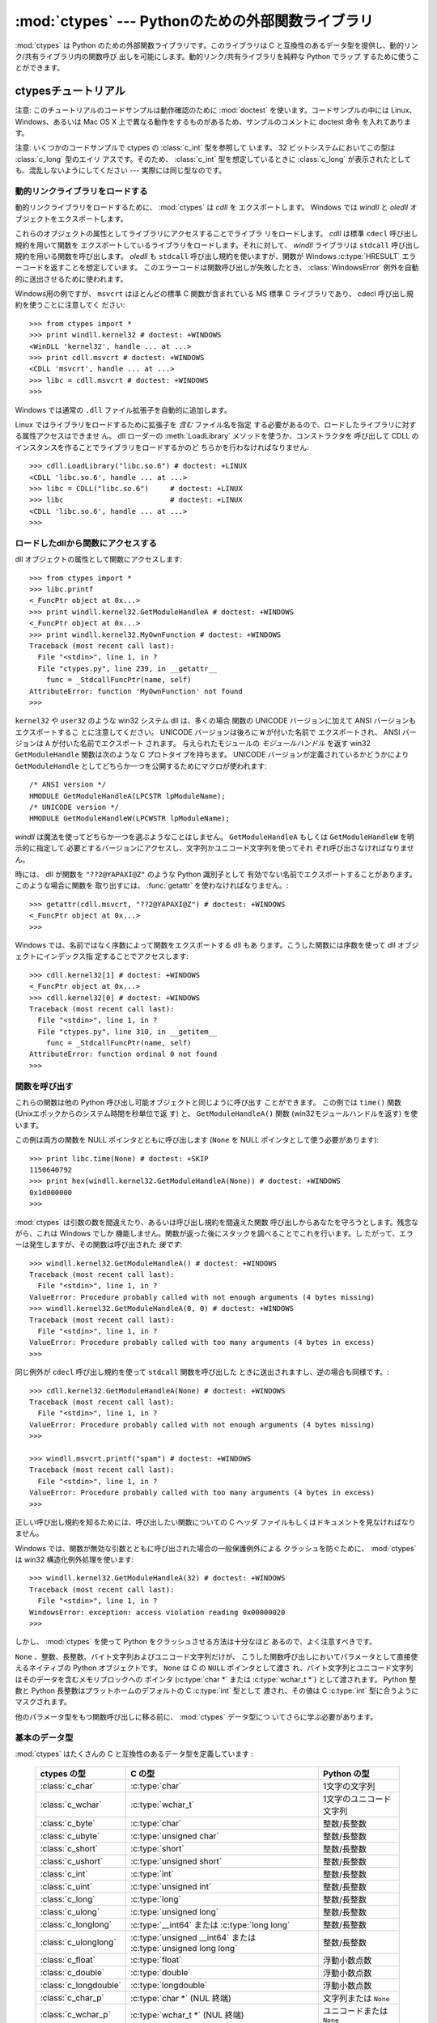 :mod:`ctypes` --- Pythonのための外部関数ライブラリ
==================================================

.. module:: ctypes
   :synopsis: A foreign function library for Python.
.. moduleauthor:: Thomas Heller <theller@python.net>


.. versionadded:: 2.5

:mod:`ctypes` は Python のための外部関数ライブラリです。このライブラリは
C と互換性のあるデータ型を提供し、動的リンク/共有ライブラリ内の関数呼び
出しを可能にします。動的リンク/共有ライブラリを純粋な Python でラップ
するために使うことができます。


.. _ctypes-ctypes-tutorial:

ctypesチュートリアル
--------------------

注意: このチュートリアルのコードサンプルは動作確認のために :mod:`doctest`
を使います。コードサンプルの中には Linux、 Windows、あるいは Mac OS X
上で異なる動作をするものがあるため、サンプルのコメントに doctest 命令
を入れてあります。

注意: いくつかのコードサンプルで ctypes の :class:`c_int` 型を参照して
います。 32 ビットシステムにおいてこの型は :class:`c_long` 型のエイリ
アスです。そのため、 :class:`c_int` 型を想定しているときに
:class:`c_long` が表示されたとしても、混乱しないようにしてください ---
実際には同じ型なのです。


.. _ctypes-loading-dynamic-link-libraries:

動的リンクライブラリをロードする
^^^^^^^^^^^^^^^^^^^^^^^^^^^^^^^^

動的リンクライブラリをロードするために、 :mod:`ctypes` は *cdll* を
エクスポートします。
Windows では *windll* と *oledll* オブジェクトをエクスポートします。

これらのオブジェクトの属性としてライブラリにアクセスすることでライブラ
リをロードします。 *cdll* は標準 ``cdecl`` 呼び出し規約を用いて関数を
エクスポートしているライブラリをロードします。それに対して、 *windll*
ライブラリは ``stdcall`` 呼び出し規約を用いる関数を呼び出します。
*oledll* も ``stdcall`` 呼び出し規約を使いますが、関数が Windows
:c:type:`HRESULT` エラーコードを返すことを想定しています。
このエラーコードは関数呼び出しが失敗したとき、
:class:`WindowsError` 例外を自動的に送出させるために使われます。

Windows用の例ですが、 ``msvcrt`` はほとんどの標準 C 関数が含まれている
MS 標準 C ライブラリであり、 cdecl 呼び出し規約を使うことに注意してく
ださい::

   >>> from ctypes import *
   >>> print windll.kernel32 # doctest: +WINDOWS
   <WinDLL 'kernel32', handle ... at ...>
   >>> print cdll.msvcrt # doctest: +WINDOWS
   <CDLL 'msvcrt', handle ... at ...>
   >>> libc = cdll.msvcrt # doctest: +WINDOWS
   >>>

Windows では通常の ``.dll`` ファイル拡張子を自動的に追加します。

Linux ではライブラリをロードするために拡張子を *含む* ファイル名を指定
する必要があるので、ロードしたライブラリに対する属性アクセスはできませ
ん。
dll ローダーの :meth:`LoadLibrary` メソッドを使うか、コンストラクタを
呼び出して CDLL のインスタンスを作ることでライブラリをロードするかのど
ちらかを行わなければなりません::

   >>> cdll.LoadLibrary("libc.so.6") # doctest: +LINUX
   <CDLL 'libc.so.6', handle ... at ...>
   >>> libc = CDLL("libc.so.6")     # doctest: +LINUX
   >>> libc                         # doctest: +LINUX
   <CDLL 'libc.so.6', handle ... at ...>
   >>>

.. XXX Add section for Mac OS X.


.. _ctypes-accessing-functions-from-loaded-dlls:

ロードしたdllから関数にアクセスする
^^^^^^^^^^^^^^^^^^^^^^^^^^^^^^^^^^^

dll オブジェクトの属性として関数にアクセスします::

   >>> from ctypes import *
   >>> libc.printf
   <_FuncPtr object at 0x...>
   >>> print windll.kernel32.GetModuleHandleA # doctest: +WINDOWS
   <_FuncPtr object at 0x...>
   >>> print windll.kernel32.MyOwnFunction # doctest: +WINDOWS
   Traceback (most recent call last):
     File "<stdin>", line 1, in ?
     File "ctypes.py", line 239, in __getattr__
       func = _StdcallFuncPtr(name, self)
   AttributeError: function 'MyOwnFunction' not found
   >>>

``kernel32`` や ``user32`` のような win32 システム dll は、多くの場合
関数の UNICODE バージョンに加えて ANSI バージョンもエクスポートするこ
とに注意してください。 UNICODE バージョンは後ろに ``W`` が付いた名前で
エクスポートされ、 ANSI バージョンは ``A`` が付いた名前でエクスポート
されます。
与えられたモジュールの *モジュールハンドル* を返す win32
``GetModuleHandle`` 関数は次のような C プロトタイプを持ちます。
UNICODE バージョンが定義されているかどうかにより ``GetModuleHandle``
としてどちらか一つを公開するためにマクロが使われます::

   /* ANSI version */
   HMODULE GetModuleHandleA(LPCSTR lpModuleName);
   /* UNICODE version */
   HMODULE GetModuleHandleW(LPCWSTR lpModuleName);

*windll* は魔法を使ってどちらか一つを選ぶようなことはしません。
``GetModuleHandleA`` もしくは ``GetModuleHandleW`` を明示的に指定して
必要とするバージョンにアクセスし、文字列かユニコード文字列を使ってそれ
ぞれ呼び出さなければなりません。

時には、 dll が関数を ``"??2@YAPAXI@Z"`` のような Python 識別子として
有効でない名前でエクスポートすることがあります。このような場合に関数を
取り出すには、 :func:`getattr` を使わなければなりません。::

   >>> getattr(cdll.msvcrt, "??2@YAPAXI@Z") # doctest: +WINDOWS
   <_FuncPtr object at 0x...>
   >>>

Windows では、名前ではなく序数によって関数をエクスポートする dll もあ
ります。こうした関数には序数を使って dll オブジェクトにインデックス指
定することでアクセスします::

   >>> cdll.kernel32[1] # doctest: +WINDOWS
   <_FuncPtr object at 0x...>
   >>> cdll.kernel32[0] # doctest: +WINDOWS
   Traceback (most recent call last):
     File "<stdin>", line 1, in ?
     File "ctypes.py", line 310, in __getitem__
       func = _StdcallFuncPtr(name, self)
   AttributeError: function ordinal 0 not found
   >>>


.. _ctypes-calling-functions:

関数を呼び出す
^^^^^^^^^^^^^^

これらの関数は他の Python 呼び出し可能オブジェクトと同じように呼び出す
ことができます。
この例では ``time()`` 関数 (Unixエポックからのシステム時間を秒単位で返
す) と、 ``GetModuleHandleA()`` 関数 (win32モジュールハンドルを返す)
を使います。

この例は両方の関数を NULL ポインタとともに呼び出します (``None`` を
NULL ポインタとして使う必要があります)::

   >>> print libc.time(None) # doctest: +SKIP
   1150640792
   >>> print hex(windll.kernel32.GetModuleHandleA(None)) # doctest: +WINDOWS
   0x1d000000
   >>>

:mod:`ctypes` は引数の数を間違えたり、あるいは呼び出し規約を間違えた関数
呼び出しからあなたを守ろうとします。残念ながら、これは Windows でしか
機能しません。関数が返った後にスタックを調べることでこれを行います。し
たがって、エラーは発生しますが、その関数は呼び出された *後です*::

   >>> windll.kernel32.GetModuleHandleA() # doctest: +WINDOWS
   Traceback (most recent call last):
     File "<stdin>", line 1, in ?
   ValueError: Procedure probably called with not enough arguments (4 bytes missing)
   >>> windll.kernel32.GetModuleHandleA(0, 0) # doctest: +WINDOWS
   Traceback (most recent call last):
     File "<stdin>", line 1, in ?
   ValueError: Procedure probably called with too many arguments (4 bytes in excess)
   >>>

同じ例外が ``cdecl`` 呼び出し規約を使って ``stdcall`` 関数を呼び出した
ときに送出されますし、逆の場合も同様です。::

   >>> cdll.kernel32.GetModuleHandleA(None) # doctest: +WINDOWS
   Traceback (most recent call last):
     File "<stdin>", line 1, in ?
   ValueError: Procedure probably called with not enough arguments (4 bytes missing)
   >>>

   >>> windll.msvcrt.printf("spam") # doctest: +WINDOWS
   Traceback (most recent call last):
     File "<stdin>", line 1, in ?
   ValueError: Procedure probably called with too many arguments (4 bytes in excess)
   >>>

正しい呼び出し規約を知るためには、呼び出したい関数についての C ヘッダ
ファイルもしくはドキュメントを見なければなりません。

Windows では、関数が無効な引数とともに呼び出された場合の一般保護例外による
クラッシュを防ぐために、 :mod:`ctypes` は win32 構造化例外処理を使います::

   >>> windll.kernel32.GetModuleHandleA(32) # doctest: +WINDOWS
   Traceback (most recent call last):
     File "<stdin>", line 1, in ?
   WindowsError: exception: access violation reading 0x00000020
   >>>

しかし、 :mod:`ctypes` を使って Python をクラッシュさせる方法は十分なほど
あるので、よく注意すべきです。

``None`` 、整数、長整数、バイト文字列およびユニコード文字列だけが、
こうした関数呼び出しにおいてパラメータとして直接使えるネイティブの
Python オブジェクトです。 ``None`` は C の ``NULL`` ポインタとして渡さ
れ、バイト文字列とユニコード文字列はそのデータを含むメモリブロックへの
ポインタ (:c:type:`char *` または :c:type:`wchar_t *`) として渡されます。
Python 整数と Python 長整数はプラットホームのデフォルトの C :c:type:`int` 型として
渡され、その値は C :c:type:`int` 型に合うようにマスクされます。

他のパラメータ型をもつ関数呼び出しに移る前に、 :mod:`ctypes` データ型につ
いてさらに学ぶ必要があります。


.. _ctypes-fundamental-data-types:

基本のデータ型
^^^^^^^^^^^^^^

:mod:`ctypes` はたくさんの C と互換性のあるデータ型を定義しています :

   +-----------------------+-----------------------------------+----------------------------+
   | ctypes の型           | C の型                            | Python の型                |
   +=======================+===================================+============================+
   | :class:`c_char`       | :c:type:`char`                    | 1文字の文字列              |
   +-----------------------+-----------------------------------+----------------------------+
   | :class:`c_wchar`      | :c:type:`wchar_t`                 | 1文字のユニコード文字列    |
   +-----------------------+-----------------------------------+----------------------------+
   | :class:`c_byte`       | :c:type:`char`                    | 整数/長整数                |
   +-----------------------+-----------------------------------+----------------------------+
   | :class:`c_ubyte`      | :c:type:`unsigned char`           | 整数/長整数                |
   +-----------------------+-----------------------------------+----------------------------+
   | :class:`c_short`      | :c:type:`short`                   | 整数/長整数                |
   +-----------------------+-----------------------------------+----------------------------+
   | :class:`c_ushort`     | :c:type:`unsigned short`          | 整数/長整数                |
   +-----------------------+-----------------------------------+----------------------------+
   | :class:`c_int`        | :c:type:`int`                     | 整数/長整数                |
   +-----------------------+-----------------------------------+----------------------------+
   | :class:`c_uint`       | :c:type:`unsigned int`            | 整数/長整数                |
   +-----------------------+-----------------------------------+----------------------------+
   | :class:`c_long`       | :c:type:`long`                    | 整数/長整数                |
   +-----------------------+-----------------------------------+----------------------------+
   | :class:`c_ulong`      | :c:type:`unsigned long`           | 整数/長整数                |
   +-----------------------+-----------------------------------+----------------------------+
   | :class:`c_longlong`   | :c:type:`__int64` または          | 整数/長整数                |
   |                       | :c:type:`long long`               |                            |
   +-----------------------+-----------------------------------+----------------------------+
   | :class:`c_ulonglong`  | :c:type:`unsigned __int64` または | 整数/長整数                |
   |                       | :c:type:`unsigned long long`      |                            |
   +-----------------------+-----------------------------------+----------------------------+
   | :class:`c_float`      | :c:type:`float`                   | 浮動小数点数               |
   +-----------------------+-----------------------------------+----------------------------+
   | :class:`c_double`     | :c:type:`double`                  | 浮動小数点数               |
   +-----------------------+-----------------------------------+----------------------------+
   | :class:`c_longdouble` | :c:type:`longdouble`              | 浮動小数点数               |
   +-----------------------+-----------------------------------+----------------------------+
   | :class:`c_char_p`     | :c:type:`char *` (NUL 終端)       | 文字列または ``None``      |
   +-----------------------+-----------------------------------+----------------------------+
   | :class:`c_wchar_p`    | :c:type:`wchar_t *` (NUL 終端)    | ユニコードまたは ``None``  |
   +-----------------------+-----------------------------------+----------------------------+
   | :class:`c_void_p`     | :c:type:`void *`                  | 整数/長整数または ``None`` |
   +-----------------------+-----------------------------------+----------------------------+


これら全ての型はその型を呼び出すことによって作成でき、オプションとして
型と値が合っている初期化子を指定することができます::

   >>> c_int()
   c_long(0)
   >>> c_char_p("Hello, World")
   c_char_p('Hello, World')
   >>> c_ushort(-3)
   c_ushort(65533)
   >>>

これらの型は変更可能であり、値を後で変更することもできます::

   >>> i = c_int(42)
   >>> print i
   c_long(42)
   >>> print i.value
   42
   >>> i.value = -99
   >>> print i.value
   -99
   >>>

新しい値をポインタ型 :class:`c_char_p`, :class:`c_wchar_p` および
:class:`c_void_p` のインスタンスへ代入すると、変わるのは指している
*メモリ位置* であって、メモリブロックの *内容ではありません* 
(これは当然で、なぜなら、 Python 文字列は変更不可能だからです)::

   >>> s = "Hello, World"
   >>> c_s = c_char_p(s)
   >>> print c_s
   c_char_p('Hello, World')
   >>> c_s.value = "Hi, there"
   >>> print c_s
   c_char_p('Hi, there')
   >>> print s                 # 最初の文字列は変更されていない
   Hello, World
   >>>

しかし、変更可能なメモリを指すポインタであることを想定している関数へ
それらを渡さないように注意すべきです。もし変更可能なメモリブロックが必要
なら、 ctypes には :func:`create_string_buffer` 関数があり、
いろいろな方法で作成することできます。
現在のメモリブロックの内容は ``raw`` プロパティを使ってアクセス (ある
いは変更) することができます。もし現在のメモリブロックに NUL 終端文字
列としてアクセスしたいなら、 ``value`` プロパティを使ってください::

   >>> from ctypes import *
   >>> p = create_string_buffer(3)      # 3バイトのバッファを作成、NULで初期化される
   >>> print sizeof(p), repr(p.raw)
   3 '\x00\x00\x00'
   >>> p = create_string_buffer("Hello")      # NUL終端文字列を含むバッファを作成
   >>> print sizeof(p), repr(p.raw)
   6 'Hello\x00'
   >>> print repr(p.value)
   'Hello'
   >>> p = create_string_buffer("Hello", 10)  # 10バイトのバッファを作成
   >>> print sizeof(p), repr(p.raw)
   10 'Hello\x00\x00\x00\x00\x00'
   >>> p.value = "Hi"
   >>> print sizeof(p), repr(p.raw)
   10 'Hi\x00lo\x00\x00\x00\x00\x00'
   >>>

:func:`create_string_buffer` 関数は初期の ctypes リリースにあった
:func:`c_string` 関数だけでなく、 (エイリアスとしてはまだ利用できる)
:func:`c_buffer` 関数をも置き換えるものです。
C の型 :c:type:`wchar_t` のユニコード文字を含む変更可能なメモリブロックを
作成するには、 :func:`create_unicode_buffer` 関数を使ってください。


.. _ctypes-calling-functions-continued:

続・関数を呼び出す
^^^^^^^^^^^^^^^^^^

printf は :data:`sys.stdout` では *なく* 、本物の標準出力チャンネルへ
プリントすることに注意してください。したがって、これらの例はコンソールプロ
ンプトでのみ動作し、 *IDLE* や *PythonWin* では動作しません。::

   >>> printf = libc.printf
   >>> printf("Hello, %s\n", "World!")
   Hello, World!
   14
   >>> printf("Hello, %S\n", u"World!")
   Hello, World!
   14
   >>> printf("%d bottles of beer\n", 42)
   42 bottles of beer
   19
   >>> printf("%f bottles of beer\n", 42.5)
   Traceback (most recent call last):
     File "<stdin>", line 1, in ?
   ArgumentError: argument 2: exceptions.TypeError: Don't know how to convert parameter 2
   >>>

前に述べたように、必要な C のデータ型へ変換できるようにするためには、
整数、文字列およびユニコード文字列を除くすべての Python 型を対応する
:mod:`ctypes` 型でラップしなければなりません。::

   >>> printf("An int %d, a double %f\n", 1234, c_double(3.14))
   An int 1234, a double 3.140000
   31
   >>>


.. _ctypes-calling-functions-with-own-custom-data-types:

自作のデータ型とともに関数を呼び出す
^^^^^^^^^^^^^^^^^^^^^^^^^^^^^^^^^^^^

自作のクラスのインスタンスを関数引数として使えるように、 :mod:`ctypes`
引数変換をカスタマイズすることもできます。
:mod:`ctypes` は :attr:`_as_parameter_` 属性を探し出し、関数引数として使います。
もちろん、整数、文字列もしくはユニコードの中の一つでなければなりません。::

   >>> class Bottles(object):
   ...     def __init__(self, number):
   ...         self._as_parameter_ = number
   ...
   >>> bottles = Bottles(42)
   >>> printf("%d bottles of beer\n", bottles)
   42 bottles of beer
   19
   >>>

インスタンスのデータを :attr:`_as_parameter_` インスタンス変数の中に入
れたくない場合には、そのデータを利用できるようにする :func:`property`
を定義することができます。


.. _ctypes-specifying-required-argument-types:

要求される引数の型を指定する (関数プロトタイプ)
^^^^^^^^^^^^^^^^^^^^^^^^^^^^^^^^^^^^^^^^^^^^^^^

:attr:`argtypes` 属性を設定することによって、 DLL からエクスポートされ
ている関数に要求される引数の型を指定することができます。

:attr:`argtypes` は C データ型のシーケンスでなければなりません (この場
合 ``printf`` 関数はおそらく良い例ではありません。なぜなら、引数の数が
可変であり、フォーマット文字列に依存した異なる型のパラメータを取るから
です。一方では、この機能の実験にはとても便利です)。::

   >>> printf.argtypes = [c_char_p, c_char_p, c_int, c_double]
   >>> printf("String '%s', Int %d, Double %f\n", "Hi", 10, 2.2)
   String 'Hi', Int 10, Double 2.200000
   37
   >>>

(C の関数のプロトタイプのように) 書式を指定すると互換性のない引数型に
なるのを防ぎ、引数を有効な型へ変換しようとします。::

   >>> printf("%d %d %d", 1, 2, 3)
   Traceback (most recent call last):
     File "<stdin>", line 1, in ?
   ArgumentError: argument 2: exceptions.TypeError: wrong type
   >>> printf("%s %d %f\n", "X", 2, 3)
   X 2 3.000000
   13
   >>>

関数呼び出しへ渡す自作のクラスを定義した場合には、 :attr:`argtypes` シー
ケンスの中で使えるようにするために、そのクラスに :meth:`from_param` ク
ラスメソッドを実装しなければなりません。
:meth:`from_param` クラスメソッドは関数呼び出しへ渡された Python オブ
ジェクトを受け取り、型チェックもしくはこのオブジェクトが受け入れ可能で
あると確かめるために必要なことはすべて行ってから、オブジェクト自身、
:attr:`_as_parameter_` 属性、あるいは、この場合に C 関数引数として渡し
たい何かの値を返さなければなりません。
繰り返しになりますが、その返される結果は整数、文字列、ユニコード、
:mod:`ctypes` インスタンス、あるいは :attr:`_as_parameter_` 属性をもつ
オブジェクトであるべきです。


.. _ctypes-return-types:

戻り値の型
^^^^^^^^^^

デフォルトでは、関数は C :c:type:`int` を返すと仮定されます。他の戻り値の型
を指定するには、関数オブジェクトの :attr:`restype` 属性に設定します。

さらに高度な例として、 ``strchr`` 関数を使います。この関数は文字列ポイ
ンタと char を受け取り、文字列へのポインタを返します。::

   >>> strchr = libc.strchr
   >>> strchr("abcdef", ord("d")) # doctest: +SKIP
   8059983
   >>> strchr.restype = c_char_p # c_char_pは文字列へのポインタ
   >>> strchr("abcdef", ord("d"))
   'def'
   >>> print strchr("abcdef", ord("x"))
   None
   >>>

上の ``ord("x")`` 呼び出しを避けたいなら、 :attr:`argtypes` 属性を設定
することができます。
二番目の引数が一文字の Python 文字列から C の char へ変換されます。::

   >>> strchr.restype = c_char_p
   >>> strchr.argtypes = [c_char_p, c_char]
   >>> strchr("abcdef", "d")
   'def'
   >>> strchr("abcdef", "def")
   Traceback (most recent call last):
     File "<stdin>", line 1, in ?
   ArgumentError: argument 2: exceptions.TypeError: one character string expected
   >>> print strchr("abcdef", "x")
   None
   >>> strchr("abcdef", "d")
   'def'
   >>>

外部関数が整数を返す場合は、 :attr:`restype` 属性として呼び出し可能な
Python オブジェクト (例えば、関数またはクラス) を使うこともできます。
呼び出し可能オブジェクトは C 関数が返す *整数* とともに呼び出され、
この呼び出しの結果は関数呼び出しの結果として使われるでしょう。
これはエラーの戻り値をチェックして自動的に例外を送出させるために役に立
ちます。::

   >>> GetModuleHandle = windll.kernel32.GetModuleHandleA # doctest: +WINDOWS
   >>> def ValidHandle(value):
   ...     if value == 0:
   ...         raise WinError()
   ...     return value
   ...
   >>>
   >>> GetModuleHandle.restype = ValidHandle # doctest: +WINDOWS
   >>> GetModuleHandle(None) # doctest: +WINDOWS
   486539264
   >>> GetModuleHandle("something silly") # doctest: +WINDOWS
   Traceback (most recent call last):
     File "<stdin>", line 1, in ?
     File "<stdin>", line 3, in ValidHandle
   WindowsError: [Errno 126] The specified module could not be found.
   >>>

``WinError`` はエラーコードの文字列表現を得るために Windows の
``FormatMessage()`` api を呼び出し、例外を *返す* 関数です。
``WinError`` はオプションでエラーコードパラメータを取ります。このパラ
メータが使われない場合は、エラーコードを取り出すために
:func:`GetLastError` を呼び出します。

:attr:`errcheck` 属性によってもっと強力なエラーチェック機構を利用でき
ることに注意してください。詳細はリファレンスマニュアルを参照してくださ
い。


.. _ctypes-passing-pointers:

ポインタを渡す(または、パラメータの参照渡し)
^^^^^^^^^^^^^^^^^^^^^^^^^^^^^^^^^^^^^^^^^^^^

時には、 C api 関数がパラメータのデータ型として *ポインタ* を想定して
いることがあります。おそらくパラメータと同一の場所に書き込むためか、も
しくはそのデータが大きすぎて値渡しできない場合です。これは *パラメータ
の参照渡し* としても知られています。

:mod:`ctypes` は :func:`byref` 関数をエクスポートしており、パラメータを
参照渡しするために使用します。 :func:`pointer` 関数を使っても同じ効果が得ら
れます。
しかし、 :func:`pointer` は本当のポインタオブジェクトを構築するためより
多くの処理を行うことから、 Python 側でポインタオブジェクト自体を必要とし
ないならば :func:`byref` を使う方がより高速です。::

   >>> i = c_int()
   >>> f = c_float()
   >>> s = create_string_buffer('\000' * 32)
   >>> print i.value, f.value, repr(s.value)
   0 0.0 ''
   >>> libc.sscanf("1 3.14 Hello", "%d %f %s",
   ...             byref(i), byref(f), s)
   3
   >>> print i.value, f.value, repr(s.value)
   1 3.1400001049 'Hello'
   >>>


.. _ctypes-structures-unions:

構造体と共用体
^^^^^^^^^^^^^^

構造体と共用体は :mod:`ctypes` モジュールに定義されている
:class:`Structure` および :class:`Union` ベースクラスからの派生クラスでなけ
ればなりません。それぞれのサブクラスは :attr:`_fields_` 属性を定義する
必要があります。 :attr:`_fields_` は *フィールド名* と *フィールド型*
を持つ *2要素タプル* のリストでなければなりません。

フィールド型は :class:`c_int` か他の :mod:`ctypes` 型 (構造体、共用体、
配列、ポインタ) から派生した :mod:`ctypes` 型である必要があります。

*x* と *y* という名前の二つの整数からなる簡単な POINT 構造体の例で
す。コンストラクタで構造体の初期化する方法の説明にもなっています。::

   >>> from ctypes import *
   >>> class POINT(Structure):
   ...     _fields_ = [("x", c_int),
   ...                 ("y", c_int)]
   ...
   >>> point = POINT(10, 20)
   >>> print point.x, point.y
   10 20
   >>> point = POINT(y=5)
   >>> print point.x, point.y
   0 5
   >>> POINT(1, 2, 3)
   Traceback (most recent call last):
     File "<stdin>", line 1, in ?
   ValueError: too many initializers
   >>>

また、さらに複雑な構造体を構成することができます。 Structure はそれ自
体がフィールド型に構造体を使うことで他の構造体を内部に持つことができま
す。

*upperleft* と *lowerright* という名前の二つの POINT を持つ RECT
構造体です。::

   >>> class RECT(Structure):
   ...     _fields_ = [("upperleft", POINT),
   ...                 ("lowerright", POINT)]
   ...
   >>> rc = RECT(point)
   >>> print rc.upperleft.x, rc.upperleft.y
   0 5
   >>> print rc.lowerright.x, rc.lowerright.y
   0 0
   >>>

入れ子になった構造体はいくつかの方法を用いてコンストラクタで初期化す
ることができます。::

   >>> r = RECT(POINT(1, 2), POINT(3, 4))
   >>> r = RECT((1, 2), (3, 4))

フィールド :term:`descriptor` (記述子)は *クラス* から取り出せます。デ
バッグするときに役に立つ情報を得ることができます::

   >>> print POINT.x
   <Field type=c_long, ofs=0, size=4>
   >>> print POINT.y
   <Field type=c_long, ofs=4, size=4>
   >>>


.. _ctypes-structureunion-alignment-byte-order:

構造体/共用体アライメントとバイトオーダー
^^^^^^^^^^^^^^^^^^^^^^^^^^^^^^^^^^^^^^^^^

デフォルトでは、 Structure と Union のフィールドは C コンパイラが行う
のと同じ方法でアライメントされています。サブクラスを定義するときに
:attr:`_pack_` クラス属性を指定することでこの動作を変えることは可能です。
このクラス属性には正の整数を設定する必要があり、フィールドの最大アライ
メントを指定します。これは MSVC で ``#pragma pack(n)`` が行っていること
同じです。

:mod:`ctypes` は Structure と Union に対してネイティブのバイトオーダーを
使います。
ネイティブではないバイトオーダーの構造体を作成するには、
:class:`BigEndianStructure`, :class:`LittleEndianStructure`, 
:class:`BigEndianUnion` および :class:`LittleEndianUnion`
ベースクラスの中の一つを使います。これらのクラスに
ポインタフィールドを持たせることはできません。


.. _ctypes-bit-fields-in-structures-unions:

構造体と共用体におけるビットフィールド
^^^^^^^^^^^^^^^^^^^^^^^^^^^^^^^^^^^^^^

ビットフィールドを含む構造体と共用体を作ることができます。ビットフィー
ルドは整数フィールドに対してのみ作ることができ、ビット幅は
:attr:`_fields_` タプルの第三要素で指定します。::

   >>> class Int(Structure):
   ...     _fields_ = [("first_16", c_int, 16),
   ...                 ("second_16", c_int, 16)]
   ...
   >>> print Int.first_16
   <Field type=c_long, ofs=0:0, bits=16>
   >>> print Int.second_16
   <Field type=c_long, ofs=0:16, bits=16>
   >>>


.. _ctypes-arrays:

配列
^^^^

Array はシーケンスであり、決まった数の同じ型のインスタンスを持ちます。

推奨されている配列の作成方法はデータ型に正の整数を掛けることです。::

   TenPointsArrayType = POINT * 10

ややわざとらしいデータ型の例になりますが、他のものに混ざって 4 個の
POINT がある構造体です。::

   >>> from ctypes import *
   >>> class POINT(Structure):
   ...    _fields_ = ("x", c_int), ("y", c_int)
   ...
   >>> class MyStruct(Structure):
   ...    _fields_ = [("a", c_int),
   ...                ("b", c_float),
   ...                ("point_array", POINT * 4)]
   >>>
   >>> print len(MyStruct().point_array)
   4
   >>>

インスタンスはクラスを呼び出す通常の方法で作成します。::

   arr = TenPointsArrayType()
   for pt in arr:
       print pt.x, pt.y

上記のコードは ``0 0`` という行が並んだものを表示します。配列の要素が
ゼロで初期化されているためです。

正しい型の初期化子を指定することもできます。::

   >>> from ctypes import *
   >>> TenIntegers = c_int * 10
   >>> ii = TenIntegers(1, 2, 3, 4, 5, 6, 7, 8, 9, 10)
   >>> print ii
   <c_long_Array_10 object at 0x...>
   >>> for i in ii: print i,
   ...
   1 2 3 4 5 6 7 8 9 10
   >>>


.. _ctypes-pointers:

ポインタ
^^^^^^^^

ポインタのインスタンスは :mod:`ctypes` 型に対して :func:`pointer` 関数を呼び
出して作成します。::

   >>> from ctypes import *
   >>> i = c_int(42)
   >>> pi = pointer(i)
   >>>

ポインタインスタンスはポインタが指すオブジェクト (上の例では ``i`` )
を返す :attr:`contents` 属性を持ちます。::

   >>> pi.contents
   c_long(42)
   >>>

:mod:`ctypes` は OOR (original object return 、元のオブジェクトを返すこと)
ではないことに注意してください。属性を取り出す度に、新しい同等のオブジェ
クトを作成しているのです。::

   >>> pi.contents is i
   False
   >>> pi.contents is pi.contents
   False
   >>>

別の :class:`c_int` インスタンスがポインタの contents 属性に代入される
と、これが記憶されているメモリ位置を指すポインタに変化します。::

   >>> i = c_int(99)
   >>> pi.contents = i
   >>> pi.contents
   c_long(99)
   >>>

.. XXX Document dereferencing pointers, and that it is preferred over the
   .contents attribute.

ポインタインスタンスは整数でインデックス指定することもできます。::

   >>> pi[0]
   99
   >>>

整数インデックスへ代入するとポインタが指す値が変更されます。::

   >>> print i
   c_long(99)
   >>> pi[0] = 22
   >>> print i
   c_long(22)
   >>>

0 ではないインデックスを使うこともできますが、 C の場合と同じように自
分が何をしているかを理解している必要があります。
任意のメモリ位置にアクセスもしくは変更できるのです。一般的にこの機能を
使うのは、 C 関数からポインタを受け取り、そのポインタが単一の要素では
なく実際に配列を指していると *分かっている* 場合だけです。

舞台裏では、 :func:`pointer` 関数は単にポインタインスタンスを作成するとい
う以上のことを行っています。はじめにポインタ *型* を作成する必要があり
ます。
これは任意の :mod:`ctypes` 型を受け取る :func:`POINTER` 関数を使って行われ、
新しい型を返します。::

   >>> PI = POINTER(c_int)
   >>> PI
   <class 'ctypes.LP_c_long'>
   >>> PI(42)
   Traceback (most recent call last):
     File "<stdin>", line 1, in ?
   TypeError: expected c_long instead of int
   >>> PI(c_int(42))
   <ctypes.LP_c_long object at 0x...>
   >>>

ポインタ型を引数なしで呼び出すと ``NULL`` ポインタを作成します。
``NULL`` ポインタは ``False`` ブール値を持っています。::

   >>> null_ptr = POINTER(c_int)()
   >>> print bool(null_ptr)
   False
   >>>

:mod:`ctypes` はポインタの指す値を取り出すときに ``NULL`` かどうかを調べ
ます(しかし、 ``NULL`` でない不正なポインタの指す値の取り出す行為は
Python をクラッシュさせるでしょう)。::

   >>> null_ptr[0]
   Traceback (most recent call last):
       ....
   ValueError: NULL pointer access
   >>>

   >>> null_ptr[0] = 1234
   Traceback (most recent call last):
       ....
   ValueError: NULL pointer access
   >>>


.. _ctypes-type-conversions:

型変換
^^^^^^

たいていの場合、 ctypes は厳密な型チェックを行います。これが意味するの
は、関数の :attr:`argtypes` リスト内に、もしくは、構造体定義におけるメ
ンバーフィールドの型として ``POINTER(c_int)`` がある場合、厳密に同じ型
のインスタンスだけを受け取るということです。このルールには ctypes が他
のオブジェクトを受け取る場合に例外がいくつかあります。例えば、ポインタ
型の代わりに互換性のある配列インスタンスを渡すことができます。このよう
に、 ``POINTER(c_int)`` に対して、 ctypes は c_int の配列を受け取りま
す。::

   >>> class Bar(Structure):
   ...     _fields_ = [("count", c_int), ("values", POINTER(c_int))]
   ...
   >>> bar = Bar()
   >>> bar.values = (c_int * 3)(1, 2, 3)
   >>> bar.count = 3
   >>> for i in range(bar.count):
   ...     print bar.values[i]
   ...
   1
   2
   3
   >>>

POINTER型フィールドを ``NULL`` に設定するために、 ``None`` を代入して
もかまいません。::

   >>> bar.values = None
   >>>

.. XXX list other conversions...

時には、非互換な型のインスタンスであることもあります。 C では、ある型
を他の型へキャストすることができます。 :mod:`ctypes` は同じやり方で使える
:func:`cast` 関数を提供しています。上で定義した ``Bar`` 構造体は
``POINTER(c_int)`` ポインタまたは :class:`c_int` 配列を ``values`` フィー
ルドに対して受け取り、他の型のインスタンスは受け取りません::

   >>> bar.values = (c_byte * 4)()
   Traceback (most recent call last):
     File "<stdin>", line 1, in ?
   TypeError: incompatible types, c_byte_Array_4 instance instead of LP_c_long instance
   >>>

このような場合には、 :func:`cast` 関数が便利です。

:func:`cast` 関数は ctypes インスタンスを異なる ctypes データ型を指すポイ
ンタへキャストするために使えます。 :func:`cast` は二つのパラメータ、ある種
のポインタかそのポインタへ変換できる ctypes オブジェクトと、 ctypes ポ
インタ型を取ります。そして、第二引数のインスタンスを返します。
このインスタンスは第一引数と同じメモリブロックを参照しています::

   >>> a = (c_byte * 4)()
   >>> cast(a, POINTER(c_int))
   <ctypes.LP_c_long object at ...>
   >>>

したがって、 :func:`cast` を ``Bar`` 構造体の ``values`` フィールドへ代入
するために使うことができます::

   >>> bar = Bar()
   >>> bar.values = cast((c_byte * 4)(), POINTER(c_int))
   >>> print bar.values[0]
   0
   >>>


.. _ctypes-incomplete-types:

不完全型
^^^^^^^^

*不完全型* はメンバーがまだ指定されていない構造体、共用体もしくは配列
です。 C では、前方宣言により指定され、後で定義されます。::

   struct cell; /* 前方宣言 */

   struct {
       char *name;
       struct cell *next;
   } cell;

ctypes コードへの直接的な変換ではこうなるでしょう。しかし、動作しませ
ん::

   >>> class cell(Structure):
   ...     _fields_ = [("name", c_char_p),
   ...                 ("next", POINTER(cell))]
   ...
   Traceback (most recent call last):
     File "<stdin>", line 1, in ?
     File "<stdin>", line 2, in cell
   NameError: name 'cell' is not defined
   >>>

なぜなら、新しい ``class cell`` はクラス文自体の中では利用できないから
です。 :mod:`ctypes` では、 ``cell`` クラスを定義して、 :attr:`_fields_`
属性をクラス文の後で設定することができます。::

   >>> from ctypes import *
   >>> class cell(Structure):
   ...     pass
   ...
   >>> cell._fields_ = [("name", c_char_p),
   ...                  ("next", POINTER(cell))]
   >>>

試してみましょう。 ``cell`` のインスタンスを二つ作り、互いに参照し合う
ようにします。最後に、つながったポインタを何度かたどります。::

   >>> c1 = cell()
   >>> c1.name = "foo"
   >>> c2 = cell()
   >>> c2.name = "bar"
   >>> c1.next = pointer(c2)
   >>> c2.next = pointer(c1)
   >>> p = c1
   >>> for i in range(8):
   ...     print p.name,
   ...     p = p.next[0]
   ...
   foo bar foo bar foo bar foo bar
   >>>


.. _ctypes-callback-functions:

コールバック関数
^^^^^^^^^^^^^^^^

:mod:`ctypes` は C の呼び出し可能な関数ポインタを Python 呼び出し可能オブ
ジェクトから作成できるようにします。これらは *コールバック関数* と呼ば
れることがあります。

最初に、コールバック関数のためのクラスを作る必要があります。そのクラス
には呼び出し規約、戻り値の型およびこの関数が受け取る引数の数と型につい
ての情報があります。

CFUNCTYPE ファクトリ関数は通常の cdecl 呼び出し規約を用いてコールバッ
ク関数のための型を作成します。
Windows では、 WINFUNCTYPE ファクトリ関数が stdcall 呼び出し規約を用い
てコールバック関数の型を作成します。

これらのファクトリ関数はともに最初の引数に戻り値の型、残りの引数として
コールバック関数が想定する引数の型を渡して呼び出されます。

標準 C ライブラリの :func:`qsort` 関数を使う例を示します。これはコール
バック関数の助けをかりて要素をソートするために使われます。
:func:`qsort` は整数の配列をソートするために使われます。::

   >>> IntArray5 = c_int * 5
   >>> ia = IntArray5(5, 1, 7, 33, 99)
   >>> qsort = libc.qsort
   >>> qsort.restype = None
   >>>

:func:`qsort` はソートするデータを指すポインタ、データ配列の要素の数、
要素の一つの大きさ、およびコールバック関数である比較関数へのポインタを
引数に渡して呼び出さなければなりません。そして、コールバック関数は要素
を指す二つのポインタを渡されて呼び出され、一番目が二番目より小さいなら
負の数を、等しいならゼロを、それ以外なら正の数を返さなければなりません。

コールバック関数は整数へのポインタを受け取り、整数を返す必要があります。
まず、コールバック関数のための ``type`` を作成します。::

   >>> CMPFUNC = CFUNCTYPE(c_int, POINTER(c_int), POINTER(c_int))
   >>>

コールバック関数のはじめての実装なので、受け取った引数を単純に表示して、
0 を返します (漸進型開発 (incremental development)です ;-)::

   >>> def py_cmp_func(a, b):
   ...     print "py_cmp_func", a, b
   ...     return 0
   ...
   >>>

C の呼び出し可能なコールバック関数を作成します。::

   >>> cmp_func = CMPFUNC(py_cmp_func)
   >>>

そうすると、準備完了です。::

   >>> qsort(ia, len(ia), sizeof(c_int), cmp_func) # doctest: +WINDOWS
   py_cmp_func <ctypes.LP_c_long object at 0x00...> <ctypes.LP_c_long object at 0x00...>
   py_cmp_func <ctypes.LP_c_long object at 0x00...> <ctypes.LP_c_long object at 0x00...>
   py_cmp_func <ctypes.LP_c_long object at 0x00...> <ctypes.LP_c_long object at 0x00...>
   py_cmp_func <ctypes.LP_c_long object at 0x00...> <ctypes.LP_c_long object at 0x00...>
   py_cmp_func <ctypes.LP_c_long object at 0x00...> <ctypes.LP_c_long object at 0x00...>
   py_cmp_func <ctypes.LP_c_long object at 0x00...> <ctypes.LP_c_long object at 0x00...>
   py_cmp_func <ctypes.LP_c_long object at 0x00...> <ctypes.LP_c_long object at 0x00...>
   py_cmp_func <ctypes.LP_c_long object at 0x00...> <ctypes.LP_c_long object at 0x00...>
   py_cmp_func <ctypes.LP_c_long object at 0x00...> <ctypes.LP_c_long object at 0x00...>
   py_cmp_func <ctypes.LP_c_long object at 0x00...> <ctypes.LP_c_long object at 0x00...>
   >>>

ポインタの中身にアクセスする方法がわかっているので、コールバック関数を
再定義しましょう。::

   >>> def py_cmp_func(a, b):
   ...     print "py_cmp_func", a[0], b[0]
   ...     return 0
   ...
   >>> cmp_func = CMPFUNC(py_cmp_func)
   >>>

Windowsでの実行結果です。::

   >>> qsort(ia, len(ia), sizeof(c_int), cmp_func) # doctest: +WINDOWS
   py_cmp_func 7 1
   py_cmp_func 33 1
   py_cmp_func 99 1
   py_cmp_func 5 1
   py_cmp_func 7 5
   py_cmp_func 33 5
   py_cmp_func 99 5
   py_cmp_func 7 99
   py_cmp_func 33 99
   py_cmp_func 7 33
   >>>

linuxではソート関数がはるかに効率的に動作しており、実施する比較の数が
少ないように見えるのが不思議です。::

   >>> qsort(ia, len(ia), sizeof(c_int), cmp_func) # doctest: +LINUX
   py_cmp_func 5 1
   py_cmp_func 33 99
   py_cmp_func 7 33
   py_cmp_func 5 7
   py_cmp_func 1 7
   >>>

ええ、ほぼ完成です! 最終段階は、実際に二つの要素を比較して実用的な結果
を返すことです。::

   >>> def py_cmp_func(a, b):
   ...     print "py_cmp_func", a[0], b[0]
   ...     return a[0] - b[0]
   ...
   >>>

Windowsでの最終的な実行結果です。::

   >>> qsort(ia, len(ia), sizeof(c_int), CMPFUNC(py_cmp_func)) # doctest: +WINDOWS
   py_cmp_func 33 7
   py_cmp_func 99 33
   py_cmp_func 5 99
   py_cmp_func 1 99
   py_cmp_func 33 7
   py_cmp_func 1 33
   py_cmp_func 5 33
   py_cmp_func 5 7
   py_cmp_func 1 7
   py_cmp_func 5 1
   >>>

Linuxでは::

   >>> qsort(ia, len(ia), sizeof(c_int), CMPFUNC(py_cmp_func)) # doctest: +LINUX
   py_cmp_func 5 1
   py_cmp_func 33 99
   py_cmp_func 7 33
   py_cmp_func 1 7
   py_cmp_func 5 7
   >>>

Windows の :func:`qsort` 関数は linux バージョンより多く比較する必要が
あることがわかり、非常におもしろいですね!

簡単に確認できるように、今では配列はソートされています。::

   >>> for i in ia: print i,
   ...
   1 5 7 33 99
   >>>

**コールバック関数についての重要な注意事項:**

C コードから使われる限り、 CFUNCTYPE オブジェクトへの参照を確実に保持
してください。
:mod:`ctypes` は保持しません。もしあなたがやらなければ、オブジェクトはゴ
ミ集めされてしまい、コールバックしたときにあなたのプログラムをクラッシュ
させるかもしれません。


.. _ctypes-accessing-values-exported-from-dlls:

dllからエクスポートされている値へアクセスする
^^^^^^^^^^^^^^^^^^^^^^^^^^^^^^^^^^^^^^^^^^^^^

共有ライブラリの一部は関数だけでなく変数もエクスポートしています。
Python ライブラリにある例としては ``Py_OptimizeFlag`` 、起動時の
:option:`-O` または :option:`-OO` フラグに依存して、 0 , 1 または 2 が
設定される整数があります。

:mod:`ctypes` は型の :meth:`in_dll` クラスメソッドを使ってこのように値に
アクセスできます。 *pythonapi* はPython C api へアクセスできるようにす
るための予め定義されたシンボルです。::

   >>> opt_flag = c_int.in_dll(pythonapi, "Py_OptimizeFlag")
   >>> print opt_flag
   c_long(0)
   >>>

インタープリタが :option:`-O` を指定されて動き始めた場合、サンプルは
``c_long(1)`` を表示するでしょうし、 :option:`-OO` が指定されたならば
``c_long(2)`` を表示するでしょう。

ポインタの使い方を説明する拡張例では、 Python がエクスポートする
``PyImport_FrozenModules`` ポインタにアクセスします。

Python ドキュメントから引用すると: *このポインタは
"struct _frozen" のレコードからなり、
終端の要素のメンバが NULL かゼロになっているような配列を指すよう初期化されます。
フリーズされたモジュールを import するとき、このテーブルを検索します。
サードパーティ製のコードからこのポインタに仕掛けを講じて、
動的に生成されたフリーズ化モジュールの集合を提供するようにできます。*

.. 注: c-api/import より引用

これで、このポインタを操作することが役に立つことを証明できるでしょう。
例の大きさを制限するために、このテーブルを :mod:`ctypes` を使って読む方法
だけを示します。::

   >>> from ctypes import *
   >>>
   >>> class struct_frozen(Structure):
   ...     _fields_ = [("name", c_char_p),
   ...                 ("code", POINTER(c_ubyte)),
   ...                 ("size", c_int)]
   ...
   >>>

私たちは ``struct _frozen`` データ型を定義済みなので、このテーブルを指
すポインタを得ることができます。::

   >>> FrozenTable = POINTER(struct_frozen)
   >>> table = FrozenTable.in_dll(pythonapi, "PyImport_FrozenModules")
   >>>

``table`` が ``struct_frozen`` レコードの配列への ``pointer`` なので、
その配列に対して反復処理を行えます。しかし、ループが確実に終了するよう
にする必要があります。なぜなら、ポインタに大きさの情報がないからです。
遅かれ早かれ、アクセス違反か何かでクラッシュすることになるでしょう。
NULL エントリに達したときはループを抜ける方が良いです。::

   >>> for item in table:
   ...    print item.name, item.size
   ...    if item.name is None:
   ...        break
   ...
   __hello__ 104
   __phello__ -104
   __phello__.spam 104
   None 0
   >>>

標準 Python はフローズンモジュールとフローズンパッケージ (負のサイズの
メンバーで表されています) を持っているという事実はあまり知られておらず、
テストにだけ使われています。例えば、 ``import __hello__`` を試してみて
ください。


.. _ctypes-surprises:

予期しないこと
^^^^^^^^^^^^^^

:mod:`ctypes` には別のことを期待しているのに実際に起きることは違う
という場合があります。

次に示す例について考えてみてください。::

   >>> from ctypes import *
   >>> class POINT(Structure):
   ...     _fields_ = ("x", c_int), ("y", c_int)
   ...
   >>> class RECT(Structure):
   ...     _fields_ = ("a", POINT), ("b", POINT)
   ...
   >>> p1 = POINT(1, 2)
   >>> p2 = POINT(3, 4)
   >>> rc = RECT(p1, p2)
   >>> print rc.a.x, rc.a.y, rc.b.x, rc.b.y
   1 2 3 4
   >>> # now swap the two points
   >>> rc.a, rc.b = rc.b, rc.a
   >>> print rc.a.x, rc.a.y, rc.b.x, rc.b.y
   3 4 3 4
   >>>

うーん、最後の文に ``3 4 1 2`` と表示されることを期待していたはずです。
何が起きたのでしょうか? 上の行の ``rc.a, rc.b = rc.b, rc.a`` の各段階
はこのようになります。::

   >>> temp0, temp1 = rc.b, rc.a
   >>> rc.a = temp0
   >>> rc.b = temp1
   >>>

``temp0`` と ``temp1`` は前記の ``rc`` オブジェクトの内部バッファでま
だ使われているオブジェクトです。したがって、 ``rc.a = temp0`` を実行す
ると ``temp0`` のバッファ内容が ``rc`` のバッファへコピーされます。さ
らに、これは ``temp1`` の内容を変更します。そのため、最後の代入 ``rc.b
= temp1`` は、期待する結果にはならないのです。

Structure 、 Union および Array のサブオブジェクトを取り出しても、その
サブオブジェクトが *コピー* されるわけではなく、ルートオブジェクトの内
部バッファにアクセスするラッパーオブジェクトを取り出すことを覚えておい
てください。

期待とは違う振る舞いをする別の例はこれです。::

   >>> s = c_char_p()
   >>> s.value = "abc def ghi"
   >>> s.value
   'abc def ghi'
   >>> s.value is s.value
   False
   >>>

なぜ ``False`` と表示されるのでしょうか? ctypes インスタンスはメモリと、
メモリの内容にアクセスするいくつかの :term:`descriptor` (記述子)を含む
オブジェクトです。
メモリブロックに Python オブジェクトを保存してもオブジェクト自身が保存
される訳ではなく、オブジェクトの ``contents`` が保存されます。
その contents に再アクセスすると新しい Python オブジェクトがその度に作
られます。


.. _ctypes-variable-sized-data-types:

可変サイズのデータ型
^^^^^^^^^^^^^^^^^^^^

:mod:`ctypes` は可変サイズの配列と構造体をサポートしています。

:func:`resize` 関数は既存の ctypes オブジェクトのメモリバッファのサイズを
変更したい場合に使えます。この関数は第一引数にオブジェクト、第二引数に
要求されたサイズをバイト単位で指定します。メモリブロックはオブジェクト
型で指定される通常のメモリブロックより小さくすることはできません。
これをやろうとすると、 :exc:`ValueError` が送出されます。::

   >>> short_array = (c_short * 4)()
   >>> print sizeof(short_array)
   8
   >>> resize(short_array, 4)
   Traceback (most recent call last):
       ...
   ValueError: minimum size is 8
   >>> resize(short_array, 32)
   >>> sizeof(short_array)
   32
   >>> sizeof(type(short_array))
   8
   >>>

これはこれで上手くいっていますが、この配列の追加した要素へどうやってア
クセスするのでしょうか? この型は要素の数が 4 個であるとまだ認識してい
るので、他の要素にアクセスするとエラーになります。::

   >>> short_array[:]
   [0, 0, 0, 0]
   >>> short_array[7]
   Traceback (most recent call last):
       ...
   IndexError: invalid index
   >>>

:mod:`ctypes` で可変サイズのデータ型を使うもう一つの方法は、必要なサイズ
が分かった後に Python の動的性質を使って一つ一つデータ型を(再)定義する
ことです。


.. _ctypes-ctypes-reference:

ctypesリファレンス
------------------


.. _ctypes-finding-shared-libraries:

共有ライブラリを見つける
^^^^^^^^^^^^^^^^^^^^^^^^

コンパイルされる言語でプログラミングしている場合、共有ライブラリはプロ
グラムをコンパイル/リンクしているときと、そのプログラムが動作している
ときにアクセスされます。

ctypes ライブラリローダーはプログラムが動作しているときのように振る舞
い、ランタイムローダーを直接呼び出すのに対し、 :func:`find_library` 関数の
目的はコンパイラが行うのと似た方法でライブラリを探し出すことです。
(複数のバージョンの共有ライブラリがあるプラットホームでは、一番最近に
見つかったものがロードされます)。

:mod:`ctypes.util` モジュールはロードするライブラリを決めるのに役立つ関数
を提供します。


.. data:: find_library(name)
   :module: ctypes.util
   :noindex:

   ライブラリを見つけてパス名を返そうと試みます。 *name* は ``lib`` のよ
   うな接頭辞、 ``.so``, ``.dylib`` のような接尾辞、あるいは、バージョン
   番号が何も付いていないライブラリの名前です (これは posix リンカの
   オプション :option:`-l` に使われている形式です)。
   もしライブラリが見つからなければ、 ``None`` を返します。

厳密な機能はシステムに依存します。

Linux では、 :func:`find_library` はライブラリファイルを見つけるために外部
プログラム (``/sbin/ldconfig``, ``gcc`` および ``objdump``) を
実行しようとします。ライブラリファイルのファイル名を返します。いくつか例があります。::

   >>> from ctypes.util import find_library
   >>> find_library("m")
   'libm.so.6'
   >>> find_library("c")
   'libc.so.6'
   >>> find_library("bz2")
   'libbz2.so.1.0'
   >>>

OS X では、 :func:`find_library` はライブラリの位置を探すために、予め定義さ
れた複数の命名方法とパスを試し、成功すればフルパスを返します。::

   >>> from ctypes.util import find_library
   >>> find_library("c")
   '/usr/lib/libc.dylib'
   >>> find_library("m")
   '/usr/lib/libm.dylib'
   >>> find_library("bz2")
   '/usr/lib/libbz2.dylib'
   >>> find_library("AGL")
   '/System/Library/Frameworks/AGL.framework/AGL'
   >>>

Windows では、 :func:`find_library` はシステムの探索パスに沿って探し、
フルパスを返します。しかし、予め定義された命名方法がないため、
``find_library("c")`` のような呼び出しは失敗し、 ``None`` を返します。

もし :mod:`ctypes` を使って共有ライブラリをラップするなら、実行時にライブ
ラリを探すために :func:`find_library` を使う代わりに、開発時に共有ライブラ
リ名を決めて、ラッパーモジュールにハードコードした方が良い *かもしれません* 。


.. _ctypes-loading-shared-libraries:

共有ライブラリをロードする
^^^^^^^^^^^^^^^^^^^^^^^^^^

共有ライブラリを Python プロセスへロードする方法はいくつかあります。一
つの方法は下記のクラスの一つをインスタンス化することです。:


.. class:: CDLL(name, mode=DEFAULT_MODE, handle=None, use_errno=False, use_last_error=False)

   このクラスのインスタンスはロードされた共有ライブラリをあらわします。
   これらのライブラリの関数は標準 C 呼び出し規約を使用し、 :c:type:`int` を
   返すと仮定されます。


.. class:: OleDLL(name, mode=DEFAULT_MODE, handle=None, use_errno=False, use_last_error=False)

   Windows用: このクラスのインスタンスはロードされた共有ライブラリをあ
   らわします。これらのライブラリの関数は ``stdcall`` 呼び出し規約を使
   用し、 windows 固有の :class:`HRESULT` コードを返すと仮定されます。
   :class:`HRESULT` 値には関数呼び出しが失敗したのか成功したのかを特定
   する情報とともに、補足のエラーコードが含まれます。戻り値が失敗を知
   らせたならば、 :class:`WindowsError` が自動的に送出されます。


.. class:: WinDLL(name, mode=DEFAULT_MODE, handle=None, use_errno=False, use_last_error=False)

   Windows用: このクラスのインスタンスはロードされた共有ライブラリをあ
   らわします。これらのライブラリの関数は ``stdcall`` 呼び出し規約を使
   用し、デフォルトでは :c:type:`int` を返すと仮定されます。

   Windows CE では標準呼び出し規約だけが使われます。便宜上、このプラッ
   トホームでは、 :class:`WinDLL` と :class:`OleDLL` が標準呼び出し規
   約を使用します。

これらのライブラリがエクスポートするどの関数でも呼び出す前に Python
GIL (:term:`global interpreter lock`) は解放され、後でまた獲得されます。


.. class:: PyDLL(name, mode=DEFAULT_MODE, handle=None)

   Python GIL が関数呼び出しの間解放 *されず* 、関数実行の後に Python
   エラーフラグがチェックされるということを除けば、このクラスのインス
   タンスは :class:`CDLL` インスタンスのように振る舞います。エラーフラ
   グがセットされた場合、 Python 例外が送出されます。

   要するに、これは Python C api 関数を直接呼び出すのに便利だというだ
   けです。

これらすべてのクラスは少なくとも一つの引数、すなわちロードする共有ライ
ブラリのパスを渡して呼び出すことでインスタンス化されます。すでにロード
済みの共有ライブラリへのハンドルがあるなら、 ``handle`` 名前付き引数と
して渡すことができます。土台となっているプラットホームの ``dlopen`` ま
たは ``LoadLibrary`` 関数がプロセスへライブラリをロードするために
使われ、そのライブラリに対するハンドルを得ます。

*mode* パラメータはライブラリがどうやってロードされたかを特定するため
に使うことができます。詳細は、 :manpage:`dlopen(3)` マニュアルページを参考に
してください。 Windows では *mode* は無視されます。

*use_errno* 変数が True に設定されたとき、システムの :data:`errno` エラーナ
ンバーに安全にアクセスする ctypes の仕組みが有効化されます。
:mod:`ctypes` はシステムの :data:`errno` 変数のスレッド限定のコピーを管理します。
もし、 ``use_errno=True`` の状態で作られた外部関数を呼び出したなら、
関数呼び出し前の :data:`errno` 変数は ctypes のプライベートコピーと置き換え
られ、同じことが関数呼び出しの直後にも発生します。

:func:`ctypes.get_errno` 関数は ctypes のプライベートコピーの値を返します。
そして、 :func:`ctypes.set_errno` 関数は ctypes のプライベートコピー
を置き換え、以前の値を返します。

*use_last_error* パラメータは、 True に設定されたとき、
:func:`GetLastError` と :func:`SetLastError`  Windows API によって管理
される Windows エラーコードに対するのと同じ仕組みが有効化されます。
:func:`ctypes.get_last_error` と :func:`ctypes.set_last_error` は Windows
エラーコードの ctypes プライベートコピーを変更したり要求したりするのに
使われます。

.. versionadded:: 2.6
   *use_last_error* と *use_errno* オプション変数が追加されました。

.. data:: RTLD_GLOBAL
   :noindex:

   *mode* パラメータとして使うフラグ。このフラグが利用できないプラット
   ホームでは、整数のゼロと定義されています。


.. data:: RTLD_LOCAL
   :noindex:

   *mode* パラメータとして使うフラグ。これが利用できないプラットホーム
    では、 *RTLD_GLOBAL* と同様です。


.. data:: DEFAULT_MODE
   :noindex:

   共有ライブラリをロードするために使われるデフォルトモード。 OSX 10.3
   では *RTLD_GLOBAL* であり、そうでなければ *RTLD_LOCAL* と同じです。

これらのクラスのインスタンスには公開メソッドがありません。けれども、
:meth:`__getattr__` と :meth:`__getitem__` は特別なはたらきをします。
その共有ライブラリがエクスポートする関数に添字を使って属性としてアクセ
スできるのです。 :meth:`__getattr__` と :meth:`__getitem__` のどちらも
が結果をキャッシュし、そのため常に同じオブジェクトを返すことに注意して
ください。

次に述べる公開属性が利用できます。それらの名前はエクスポートされた関数
名に衝突しないように下線で始まります。:


.. attribute:: PyDLL._handle

   ライブラリへのアクセスに用いられるシステムハンドル。


.. attribute:: PyDLL._name

   コンストラクタに渡されたライブラリの名前。

共有ライブラリは ( :class:`LibraryLoader` クラスのインスタンスである )
前もって作られたオブジェクトの一つを使うことによってロードすることもで
きます。
それらの :meth:`LoadLibrary` メソッドを呼び出すか、ローダーインスタン
スの属性としてライブラリを取り出すかのどちらかによりロードします。


.. class:: LibraryLoader(dlltype)

   共有ライブラリをロードするクラス。 *dlltype* は :class:`CDLL` 、
   :class:`PyDLL` 、 :class:`WinDLL` もしくは :class:`OleDLL` 型の一つ
   であるべきです。

   :meth:`__getattr__` は特別なはたらきをします: ライブラリローダーイ
   ンスタンスの属性として共有ライブラリにアクセスするとそれがロードさ
   れるということを可能にします。結果はキャッシュされます。そのため、
   繰り返し属性アクセスを行うといつも同じライブラリが返されます。


   .. method:: LoadLibrary(name)

      共有ライブラリをプロセスへロードし、それを返します。このメソッド
      はライブラリの新しいインスタンスを常に返します。

これらの前もって作られたライブラリローダーを利用することができます。:


.. data:: cdll
   :noindex:

   :class:`CDLL` インスタンスを作ります。


.. data:: windll
   :noindex:

   Windows用: :class:`WinDLL` インスタンスを作ります。


.. data:: oledll
   :noindex:

   Windows用: :class:`OleDLL` インスタンスを作ります。


.. data:: pydll
   :noindex:

   :class:`PyDLL` インスタンスを作ります。

C Python api に直接アクセするために、すぐに使用できる Python 共有ライ
ブラリオブジェクトが用意されています。:


.. data:: pythonapi
   :noindex:

   属性として Python C api 関数を公開する :class:`PyDLL` のインスタン
   ス。これらすべての関数は C :c:type:`int` を返すと仮定されますが、もちろん
   常に正しいとは限りません。そのため、これらの関数を使うためには正し
   い :attr:`restype` 属性を代入しなければなりません。


.. _ctypes-foreign-functions:

外部関数
^^^^^^^^

前節で説明した通り、外部関数はロードされた共有ライブラリの属性としてア
クセスできます。デフォルトではこの方法で作成された関数オブジェクトはど
んな数の引数でも受け取り、引数としてどんな ctypes データのインスタンス
をも受け取り、そして、ライブラリローダーが指定したデフォルトの結果の値
の型を返します。関数オブジェクトはプライベートクラスのインスタンスで
す。:


.. class:: _FuncPtr

   C の呼び出し可能外部関数のためのベースクラス。

   外部関数のインスタンスも C 互換データ型です。それらは C の関数ポイ
   ンタを表しています。

   この振る舞いは外部関数オブジェクトの特別な属性に代入することによっ
   て、カスタマイズすることができます。


   .. attribute:: restype

      外部関数の結果の型を指定するために ctypes 型を代入する。何も返さ
      ない関数を表す :c:type:`void` に対しては ``None`` を使います。

      ctypes 型ではない呼び出し可能な Python オブジェクトを代入するこ
      とは可能です。このような場合、関数が C :c:type:`int` を返すと仮定され、
      呼び出し可能オブジェクトはこの整数を引数に呼び出されます。さらに
      処理を行ったり、エラーチェックをしたりできるようにするためです。
      これの使用は推奨されません。より柔軟な後処理やエラーチェックのた
      めには restype として ctypes 型を使い、 :attr:`errcheck` 属性へ
      呼び出し可能オブジェクトを代入してください。


   .. attribute:: argtypes

      関数が受け取る引数の型を指定するために ctypes 型のタプルを代入し
      ます。 ``stdcall`` 呼び出し規約をつかう関数はこのタプルの長さと同じ
      数の引数で呼び出されます。その上、 C 呼び出し規約をつかう関数は追加
      の不特定の引数も取ります。

      外部関数が呼ばれたとき、それぞれの実引数は :attr:`argtypes` タプ
      ルの要素の :meth:`from_param` クラスメソッドへ渡されます。このメ
      ソッドは実引数を外部関数が受け取るオブジェクトに合わせて変えられ
      るようにします。
      例えば、 :attr:`argtypes` タプルの :class:`c_char_p` 要素は、
      ctypes 変換規則にしたがって引数として渡されたユニコード文字列を
      バイト文字列へ変換するでしょう。

      新: ctypes 型でない要素を argtypes に入れることができますが、個々
      の要素は引数として使える値 ( 整数、文字列、 ctypes インスタンス
      ) を返す :meth:`from_param` メソッドを持っていなければなりません。
      これにより関数パラメータとしてカスタムオブジェクトを適合するよう
      に変更できるアダプタが定義可能となります。


   .. attribute:: errcheck

      Python 関数または他の呼び出し可能オブジェクトをこの属性に代入し
      ます。呼び出し可能オブジェクトは三つ以上の引数とともに呼び出され
      ます。


      .. function:: callable(result, func, arguments)
         :noindex:

         *result* は外部関数が返すもので、 :attr:`restype` 属性で指定さ
         れます。

         *func* は外部関数オブジェクト自身で、これにより複数の関数の処
         理結果をチェックまたは後処理するために、同じ呼び出し可能オブジェ
         クトを再利用できるようになります。

         *arguments* は関数呼び出しに最初に渡されたパラメータが入っ
         たタプルです。これにより使われた引数に基づた特別な振る舞いを
         させることができるようになります。

      この関数が返すオブジェクトは外部関数呼び出しから返された値でしょ
      う。しかし、戻り値をチェックして、外部関数呼び出しが失敗している
      なら例外を送出させることもできます。


.. exception:: ArgumentError()

   この例外は外部関数呼び出しが渡された引数を変換できなかったときに送
   出されます。


.. _ctypes-function-prototypes:

関数プロトタイプ
^^^^^^^^^^^^^^^^

外部関数は関数プロトタイプをインスタンス化することによって作成されます。
関数プロトタイプは C の関数プロトタイプと似ています。実装を定義せずに、
関数 ( 戻り値、引数の型、呼び出し規約 ) を記述します。ファクトリ関数は
関数に要求する戻り値の型と引数の型とともに呼び出されます。


.. function:: CFUNCTYPE(restype, *argtypes, use_errno=False, use_last_error=False)

   返された関数プロトタイプは標準 C 呼び出し規約をつかう関数を作成しま
   す。関数は呼び出されている間 GIL を解放します。
   *use_errno* が True に設定されれば、呼び出しの前後で System 変数
   :data:`errno` の ctypesプライベートコピーは本当の :data:`errno` の値と交換され
   ます。
   *use_last_error* も Windows エラーコードに対するのと同様です。

   .. versionchanged:: 2.6
      オプションの *use_errno* と *use_last_error* 変数が追加されました。


.. function:: WINFUNCTYPE(restype, *argtypes, use_errno=False, use_last_error=False)

   Windows 用: 返された関数プロトタイプは ``stdcall`` 呼び出し規約をつかう関数を作成します。
   ただし、 :func:`WINFUNCTYPE` が :func:`CFUNCTYPE` と同じである Windows CE を除きます。
   関数は呼び出されている間 GIL を解放します。
   *use_errno* と *use_last_error* は前述と同じ意味を持ちます。


.. function:: PYFUNCTYPE(restype, *argtypes)

   返された関数プロトタイプは Python 呼び出し規約をつかう関数を作成し
   ます。関数は呼び出されている間 GIL を解放 *しません* 。

ファクトリ関数によって作られた関数プロトタイプは呼び出しのパラメータの
型と数に依存した別の方法でインスタンス化することができます。 :


   .. function:: prototype(address)
      :noindex:
      :module:

      指定されたアドレス(整数でなくてはなりません)の外部関数を返します。


   .. function:: prototype(callable)
      :noindex:
      :module:

      Python の *callable* から C の呼び出し可能関数(コールバック関数)
      を作成します。


   .. function:: prototype(func_spec[, paramflags])
      :noindex:
      :module:

      共有ライブラリがエクスポートしている外部関数を返します。
      *func_spec* は 2 要素タプル ``(name_or_ordinal, library)`` でなけ
      ればなりません。第一要素はエクスポートされた関数の名前である文字列、
      またはエクスポートされた関数の序数である小さい整数です。第二要素は
      共有ライブラリインスタンスです。


   .. function:: prototype(vtbl_index, name[, paramflags[, iid]])
      :noindex:
      :module:

      COM メソッドを呼び出す外部関数を返します。 *vtbl_index* は仮想
      関数テーブルのインデックスで、非負の小さい整数です。
      *name* は COM メソッドの名前です。 *iid* はオプションのインター
      フェイス識別子へのポインタで、拡張されたエラー情報の提供のために
      使われます。

      COM メソッドは特殊な呼び出し規約を用います。このメソッドは
      :attr:`argtypes` タプルに指定されたパラメータに加えて、第一引数
      として COM インターフェイスへのポインタを必要とします。

   オプションの *paramflags* パラメータは上述した機能より多機能な外部
   関数ラッパーを作成します。

   *paramflags* は :attr:`argtypes` と同じ長さのタプルでなければなりま
   せん。

   このタプルの個々の要素はパラメータについてのより詳細な情報を持ち、
   1 、 2 もしくは 3 要素を含むタプルでなければなりません。

   第一要素はパラメータについてのフラグの組み合わせを含んだ整数です。


      1
         入力パラメータを関数に指定します。

      2
         出力パラメータ。外部関数が値を書き込みます。

      4
         デフォルトで整数ゼロになる入力パラメータ。

   オプションの第二要素はパラメータ名の文字列です。これが指定された場
   合は、外部関数を名前付きパラメータで呼び出すことができます。

   オプションの第三要素はこのパラメータのデフォルト値です。

この例では、デフォルトパラメータと名前付き引数をサポートするために
Windows ``MessageBoxA`` 関数をラップする方法を示します。
windowsヘッダファイルの C の宣言はこれです。::

   WINUSERAPI int WINAPI
   MessageBoxA(
       HWND hWnd ,
       LPCSTR lpText,
       LPCSTR lpCaption,
       UINT uType);

:mod:`ctypes` を使ってラップします。::

   >>> from ctypes import c_int, WINFUNCTYPE, windll
   >>> from ctypes.wintypes import HWND, LPCSTR, UINT
   >>> prototype = WINFUNCTYPE(c_int, HWND, LPCSTR, LPCSTR, UINT)
   >>> paramflags = (1, "hwnd", 0), (1, "text", "Hi"), (1, "caption", None), (1, "flags", 0)
   >>> MessageBox = prototype(("MessageBoxA", windll.user32), paramflags)
   >>>

今は MessageBox 外部関数をこのような方法で呼び出すことができます。::

   >>> MessageBox()
   >>> MessageBox(text="Spam, spam, spam")
   >>> MessageBox(flags=2, text="foo bar")
   >>>

二番目の例は出力パラメータについて説明します。 win32 の
``GetWindowRect`` 関数は、指定されたウィンドウの大きさを呼び出し側が与
える ``RECT`` 構造体へコピーすることで取り出します。 C の宣言はこうで
す。::

   WINUSERAPI BOOL WINAPI
   GetWindowRect(
        HWND hWnd,
        LPRECT lpRect);

:mod:`ctypes` を使ってラップします。::

   >>> from ctypes import POINTER, WINFUNCTYPE, windll, WinError
   >>> from ctypes.wintypes import BOOL, HWND, RECT
   >>> prototype = WINFUNCTYPE(BOOL, HWND, POINTER(RECT))
   >>> paramflags = (1, "hwnd"), (2, "lprect")
   >>> GetWindowRect = prototype(("GetWindowRect", windll.user32), paramflags)
   >>>

もし単一の値もしくは一つより多い場合には出力パラメータ値が入ったタプル
があるならば、出力パラメータを持つ関数は自動的に出力パラメータ値を返す
でしょう。
そのため、今は GetWindowRect 関数は呼び出されたときに RECT インスタン
スを返します。

さらに出力処理やエラーチェックを行うために、出力パラメータを
:attr:`errcheck` プロトコルと組み合わせることができます。 win32
``GetWindowRect`` api 関数は成功したか失敗したかを知らせるために
``BOOL`` を返します。そのため、この関数はエラーチェックを行って、
api 呼び出しが失敗した場合に例外を送出させることができます。::

   >>> def errcheck(result, func, args):
   ...     if not result:
   ...         raise WinError()
   ...     return args
   ...
   >>> GetWindowRect.errcheck = errcheck
   >>>

:attr:`errcheck` 関数が変更なしに受け取った引数タプルを返したならば、
:mod:`ctypes` は出力パラメータに対して通常の処理を続けます。
``RECT`` インスタンスの代わりに window 座標のタプルを返してほしいなら、
関数のフィールドを取り出し、代わりにそれらを返すことができます。
通常処理はもはや行われないでしょう。::

   >>> def errcheck(result, func, args):
   ...     if not result:
   ...         raise WinError()
   ...     rc = args[1]
   ...     return rc.left, rc.top, rc.bottom, rc.right
   ...
   >>> GetWindowRect.errcheck = errcheck
   >>>


.. _ctypes-utility-functions:

ユーティリティ関数
^^^^^^^^^^^^^^^^^^


.. function:: addressof(obj)

   メモリバッファのアドレスを示す整数を返します。 *obj* は ctypes 型
   のインスタンスでなければなりません。


.. function:: alignment(obj_or_type)

   ctypes 型のアライメントの必要条件を返します。 *obj_or_type* は
   ctypes 型またはインスタンスでなければなりません。


.. function:: byref(obj[, offset])

   *obj* (ctypes 型のインスタンスでなければならない) への軽量ポインタを
   返します。 *offset* はデフォルトでは 0 で、内部ポインターへ加算される
   整数です。

   ``byref(obj, offset)`` は、 C コードとしては、以下のようにみなされ
   ます。::

      (((char *)&obj) + offset)

   返されるオブジェクトは外部関数呼び出しのパラメータとしてのみ使用で
   きます。 ``pointer(obj)`` と似たふるまいをしますが、作成が非常に速
   く行えます。

   .. versionadded:: 2.6
      *offset* オプション引数が追加されました。


.. function:: cast(obj, type)

   この関数は C のキャスト演算子に似ています。 *obj* と同じメモリブ
   ロックを指している *type* の新しいインスタンスを返します。
   *type* はポインタ型でなければならず、 *obj* はポインタとして解
   釈できるオブジェクトでなければなりません。


.. function:: create_string_buffer(init_or_size[, size])

   この関数は変更可能な文字バッファを作成します。返されるオブジェクト
   は :class:`c_char` の ctypes 配列です。

   *init_or_size* は配列のサイズを指定する整数もしくは配列要素を初期
   化するために使われる文字列である必要があります。

   第一引数として文字列が指定された場合は、バッファが文字列の長さより
   一要素分大きく作られます。配列の最後の要素が NUL 終端文字であるため
   です。
   文字列の長さを使うべきでない場合は、配列のサイズを指定するために整
   数を第二引数として渡すことができます。

   第一引数がユニコード文字列ならば、 ctypes 変換規則にしたがい 8 ビッ
   ト文字列へ変換されます。


.. function:: create_unicode_buffer(init_or_size[, size])

   この関数は変更可能なユニコード文字バッファを作成します。返されるオ
   ブジェクトは :class:`c_wchar` の ctypes 配列です。

   *init_or_size* は配列のサイズを指定する整数もしくは配列要素を初期
   化するために使われるユニコード文字列です。

   第一引数としてユニコード文字列が指定された場合は、バッファが文字列
   の長さより一要素分大きく作られます。配列の最後の要素が NUL 終端文字
   であるためです。
   文字列の長さを使うべきでない場合は、配列のサイズを指定するために整
   数を第二引数として渡すことができます。

   第一引数が 8 ビット文字列ならば、 ctypes 変換規則にしたがいユニコー
   ド文字列へ変換されます。


.. function:: DllCanUnloadNow()

   Windows用: この関数は ctypes をつかってインプロセス COM サーバーを
   実装できるようにするためのフックです。 _ctypes 拡張 dll がエクスポー
   トしている DllCanUnloadNow 関数から呼び出されます。


.. function:: DllGetClassObject()

   Windows用: この関数は ctypes をつかってインプロセス COM サーバーを
   実装できるようにするためのフックです。 ``_ctypes`` 拡張 dll が
   エクスポートしている DllGetClassObject 関数から呼び出されます。


.. function:: find_library(name)
   :module: ctypes.util

   ライブラリを検索し、パス名を返します。
   *name* は ``lib`` のような接頭辞、
   ``.so`` や ``.dylib`` のような接尾辞、そして、バージョンナンバー
   を除くライブラリ名です (これは posix のリンカーオプション
   :option:`-l` で使われる書式です) 。もしライブラリが見つからなければ、
   ``None`` を返します。

   実際の機能はシステムに依存します。

   .. versionchanged:: 2.6
      Windows限定: ``find_library("m")`` もしくは ``find_library("c")``
      は ``find_msvcrt()`` の呼び出し結果を返します。

.. function:: find_msvcrt()
   :module: ctypes.util

   Windows用: Python と拡張モジュールで使われる VC ランタイプライブラ
   リのファイル名を返します。もしライブラリ名が同定できなければ、
   ``None`` を返します。

   もし、例えば拡張モジュールにより割り付けられたメモリを ``free(void
   *)`` で解放する必要があるなら、メモリ割り付けを行ったのと同じライブ
   ラリの関数を使うことが重要です。

   .. versionadded:: 2.6


.. function:: FormatError([code])

   Windows用: エラーコード *code* の説明文を返します。エラーコードが指定されな
   い場合は、 Windows api 関数 GetLastError を呼び出して、もっとも新し
   いエラーコードが使われます。


.. function:: GetLastError()

   Windows用: 呼び出し側のスレッド内で Windows によって設定された最新
   のエラーコードを返します。
   この関数はWindowsの `GetLastError()` 関数を直接実行します。
   ctypesのプライベートなエラーコードのコピーを返したりはしません。


.. function:: get_errno()

   システムの :data:`errno` 変数の、スレッドローカルなプライベートコピーを返します。

   .. versionadded:: 2.6

.. function:: get_last_error()

   Windowsのみ: システムの :data:`LastError` 変数の、スレッドローカルなプライベートコピーを返します。

   .. versionadded:: 2.6

.. function:: memmove(dst, src, count)

   標準 C の memmove ライブラリ関数と同じものです。: *count* バイトを
   *src* から *dst* へコピーします。 *dst* と *src* はポインタへ変
   換可能な整数または ctypes インスタンスでなければなりません。


.. function:: memset(dst, c, count)

   標準 C の memset ライブラリ関数と同じものです。: アドレス *dst* の
   メモリブロックを値 *c* を *count* バイト分書き込みます。
   *dst* はアドレスを指定する整数または ctypes インスタンスである必要
   があります。


.. function:: POINTER(type)

   このファクトリ関数は新しい ctypes ポインタ型を作成して返します。ポ
   インタ型はキャッシュされ、内部で再利用されます。したがって、この関
   数を繰り返し呼び出してもコストは小さいです。 *type* は ctypes 型でなけれ
   ばなりません。


.. function:: pointer(obj)

   この関数は *obj* を指す新しいポインタインスタンスを作成します。戻
   り値は ``POINTER(type(obj))`` 型のオブジェクトです。

   注意: 外部関数呼び出しへオブジェクトへのポインタを渡したいだけなら、
   はるかに高速な ``byref(obj)`` を使うべきです。


.. function:: resize(obj, size)

   この関数は *obj* の内部メモリバッファのサイズを変更します。 *obj*
   は ctypes 型のインスタンスでなければなりません。
   バッファを ``sizeof(type(obj))`` で与えられるオブジェクト型の本来の
   サイズより小さくすることはできませんが、バッファを拡大することはできます。


.. function:: set_conversion_mode(encoding, errors)

   この関数は 8 ビット文字列とユニコード文字列の間で変換するときに使わ
   れる規則を設定します。 *encoding* は ``'utf-8'`` や ``'mbcs'`` のよう
   なエンコーディングを指定する文字列でなければなりません。 *errors* は
   エンコーディング/デコーディングエラーについてのエラー処理を指定する
   文字列でなければなりません。指定可能な値の例としては、 ``"strict"``,
   ``"replace"``,  ``"ignore"`` があります。

   :func:`set_conversion_mode` は以前の変換規則を含む 2 要素タプルを返します。
   windows では初期の変換規則は ``('mbcs', 'ignore')`` であり、
   他のシステムでは ``('ascii', 'strict')`` です。


.. function:: set_errno(value)

   システム変数 `errno` の、呼び出し元スレッドでの ctypes のプライベー
   トコピーの現在値を `value` に設定し、前の値を返します。

   .. versionadded:: 2.6


.. function:: set_last_error(value)

   Windows用: システム変数 `LastError` の、呼び出し元スレッドでの
   ctypes のプライベートコピーの現在値を `value` に設定し、前の値を返
   します。

   .. versionadded:: 2.6


.. function:: sizeof(obj_or_type)

   ctypes 型もしくはインスタンスのメモリバッファのサイズをバイト単位で
   返します。 C の ``sizeof()`` 関数と同じ動作です。


.. function:: string_at(address[, size])

   この関数はメモリアドレス address から始まる文字列を返します。 size
   が指定された場合はサイズとして使われます。指定されなければ、文字列
   がゼロ終端されていると仮定します。


.. function:: WinError(code=None, descr=None)

   Windows用: この関数は ctypes の中でもおそらく最悪な名前がつけられたも
   のです。
   WindowsError のインスタンスを作成します。 *code* が指定されないなら
   ば、エラーコードを決めるために ``GetLastError`` が呼び出されます。
   *descr* が指定されないならば、 :func:`FormatError` がエラーの説明
   文を得るために呼び出されます。


.. function:: wstring_at(address[, size])

   この関数はユニコード文字列としてメモリアドレス *address* から始ま
   るワイドキャラクタ文字列を返します。 *size* が指定されたならば、
   文字列の文字数として使われます。指定されなければ、文字列がゼロ終端
   されていると仮定します。


.. _ctypes-data-types:

データ型
^^^^^^^^


.. class:: _CData

   この非公開クラスはすべての ctypes データ型の共通のベースクラスです。
   他のことはさておき、すべての ctypes 型インスタンスは C 互換データを
   保持するメモリブロックを内部に持ちます。このメモリブロック
   のアドレスは :func:`addressof` ヘルパー関数が返します。別のインスタ
   ンス変数が :attr:`_objects` として公開されます。これはメモリブロッ
   クがポインタを含む場合に存続し続ける必要のある他の Python オブジェ
   クトを含んでいます。

   ctypes データ型の共通メソッド、すべてのクラスメソッドが存在します
   (正確には、メタクラスのメソッドです):


   .. method:: _CData.from_buffer(source[, offset])

      このメソッドは *source* オブジェクトのバッファを共有する ctypes の
      インスタンスを返します。 *source* オブジェクトは書き込み可能バッ
      ファインターフェースをサポートしている必要があります。オプション
      の *offset* 引数では *source* バッファのオフセットをバイト単位で
      指定します。
      デフォルトではゼロです。もし *source* バッファが十分に大きくなけれ
      ば、 :exc:`ValueError` が送出されます。

      .. versionadded:: 2.6


   .. method:: _CData.from_buffer_copy(source[, offset])

      このメソッドは *source* オブジェクトの読み出し可能バッファをコピー
      することで、ctypes のインスタンスを生成します。オプションの
      *offset* 引数では *source* バッファのオフセットをバイト単位で指
      定します。
      デフォルトではゼロです。もし *source* バッファが十分に大きくなけれ
      ば、 :exc:`ValueError` が送出されます。

      .. versionadded:: 2.6


   .. method:: from_address(address)

      このメソッドは *address* で指定されたメモリを使って ctypes 型の
      インスタンスを返します。 *address* は整数でなければなりません。


   .. method:: from_param(obj)

      このメソッドは *obj* を ctypes 型に適合させます。外部関数の
      :attr:`argtypes` タプルに、その型があるとき、外部関数呼び出しで
      実際に使われるオブジェクトと共に呼び出されます。

      すべての ctypes のデータ型は、それが型のインスタンスであれば、
      *obj* を返すこのクラスメソッドのデフォルトの実装を持ちます。
      いくつかの型は、別のオブジェクトも受け付けます。


   .. method:: in_dll(library, name)

      このメソッドは、共有ライブラリによってエクスポートされた ctypes
      型のインスタンスを返します。
      *name* はエクスポートされたデータの名前で、 *library* はロードさ
      れた共有ライブラリです。


   ctypes データ型共通のインスタンス変数:


   .. attribute:: _b_base_

      ctypes 型データのインスタンスは、それ自身のメモリブロックを持たず、
      基底オブジェクトのメモリブロックの一部を共有することがあります。
      :attr:`_b_base_` 読み出し専用属性は、メモリブロックを保持する
      ctypes の基底オブジェクトです。


   .. attribute:: _b_needsfree_

      この読み出し専用の変数は、 ctypes データインスタンスが、それ自身
      に割り当てられたメモリブロックを持つとき true になります。それ以
      外の場合は false になります。


   .. attribute:: _objects

      このメンバは ``None`` 、または、メモリブロックの内容が正しく保
      つために、生存させておかなくてはならない Python オブジェクトを持
      つディクショナリです。このオブジェクトはデバッグでのみ使われま
      す。決してディクショナリの内容を変更しないで下さい。


.. _ctypes-fundamental-data-types-2:

基本データ型
^^^^^^^^^^^^


.. class:: _SimpleCData

   この非公開クラスはすべての基本 ctypes データ型のベースクラスです。
   ここでこのクラスに触れたのは、基本 ctypes データ型の共通属性を含ん
   でいるからです。
   :class:`_SimpleCData` は :class:`_CData` のサブクラスですので、
   そのメソッドと属性を継承しています。

   .. versionchanged:: 2.6
      ポインタと、ポインタを含まない ctypes データ型が pickle 化できる
      ようになりました。


   インスタンスは一つだけ属性を持ちます:

   .. attribute:: value

      この属性は、インスタンスの実際の値を持ちます。整数型とポインタ型
      に対しては整数型、文字型に対しては一文字の文字列、文字へのポイン
      タに対しては Python の文字列もしくはユニコード文字列となります。

      ``value`` 属性が ctypes インスタンスより参照されたとき、大抵の場
      合はそれぞれに対し新しいオブジェクトを返します。 :mod:`ctypes` はオ
      リジナルのオブジェクトを返す実装にはなって *おらず* 新しいオブジェ
      クトを構築します。同じことが他の ctypes オブジェクトインスタンス
      に対しても言えます。


基本データ型は、外部関数呼び出しの結果として返されたときや、例えば構造
体のフィールドメンバーや配列要素を取り出すときに、ネイティブの Python
型へ透過的に変換されます。言い換えると、外部関数が :class:`c_char_p`
の :attr:`restype` を持つ場合は、 :class:`c_char_p` インスタンスでは
*なく* 常に Python 文字列を受け取ることでしょう。

基本データ型のサブクラスはこの振る舞いを継承 *しません* 。したがって、
外部関数の :attr:`restype` が :class:`c_void_p` のサブクラスならば、関
数呼び出しからこのサブクラスのインスタンスを受け取ります。もちろん、
``value`` 属性にアクセスしてポインタの値を得ることができます。

これらが基本データ型です:

.. class:: c_byte

   C の :c:type:`signed char` データ型を表し、小整数として値を解釈します。
   コンストラクタはオプションの整数初期化子を受け取ります。
   オーバーフローのチェックは行われません。


.. class:: c_char

   C :c:type:`char` データ型を表し、単一の文字として値を解釈します。
   コンストラクタはオプションの文字列初期化子を受け取り、その文字列の長さちょうど
   一文字である必要があります。


.. class:: c_char_p

   C :c:type:`char *` データ型を表し、ゼロ終端文字列へのポインタ
   でなければなりません。バイナリデータを指す可能性のある一般的な
   ポインタに対しては ``POINTER(c_char)`` を使わなければなりません。
   コンストラクタは整数のアドレスもしくは文字列を受け取ります。


.. class:: c_double

   C :c:type:`double` データ型を表します。コンストラクタはオプションの浮動小数点
   数初期化子を受け取ります。


.. class:: c_longdouble

   C :c:type:`long double` データ型を表します。コンストラクタはオプションで浮動
   小数点数初期化子を受け取ります。 ``sizeof(long double) ==
   sizeof(double)`` であるプラットホームでは :class:`c_double` の別名
   です。

   .. versionadded:: 2.6


.. class:: c_float

   C :c:type:`float` データ型を表します。コンストラクタはオプションの浮動小数点
   数初期化子を受け取ります。


.. class:: c_int

   C :c:type:`signed int` データ型を表します。コンストラクタはオプションの整数初
   期化子を受け取ります。オーバーフローのチェックは行われません。
   ``sizeof(int) == sizeof(long)`` であるプラットホームでは、
   :class:`c_long` の別名です。


.. class:: c_int8

   C 8-bit :c:type:`signed int` データ型を表します。たいていは、
   :class:`c_byte` の別名です。


.. class:: c_int16

   C 16-bit :c:type:`signed int` データ型を表します。たいていは、
   :class:`c_short` の別名です。


.. class:: c_int32

   C 32-bit :c:type:`signed int` データ型を表します。たいていは、
   :class:`c_int` の別名です。


.. class:: c_int64

   C 64-bit :c:type:`signed int` データ型を表します。たいていは、
   :class:`c_longlong` の別名です。


.. class:: c_long

   C :c:type:`signed long` データ型を表します。コンストラクタはオプションの
   整数初期化子を受け取ります。オーバーフローのチェックは行われません。


.. class:: c_longlong

   C :c:type:`signed long long` データ型を表します。コンストラクタはオプションの
   整数初期化子を受け取ります。オーバーフローのチェックは行われません。


.. class:: c_short

   C :c:type:`signed short` データ型を表します。コンストラクタはオプションの
   整数初期化子を受け取ります。オーバーフローのチェックは行われません。


.. class:: c_size_t

   C :c:type:`size_t` データ型を表します。


.. class:: c_ubyte

   C :c:type:`unsigned char` データ型を表します。その値は小整数として解釈さ
   れます。コンストラクタはオプションの整数初期化子を受け取ります。オー
   バーフローのチェックは行われません。


.. class:: c_uint

   C :c:type:`unsigned int` データ型を表します。コンストラクタはオプションの
   整数初期化子を受け取ります。オーバーフローのチェックは行われません。
   ``sizeof(int) == sizeof(long)`` であるプラットホームでは、
   :class:`c_ulong` の別名です。


.. class:: c_uint8

   C 8-bit :c:type:`unsigned int` データ型を表します。たいていは、
   :class:`c_ubyte` の別名です。


.. class:: c_uint16

   C 16-bit :c:type:`unsigned int` データ型を表します。たいていは、
   :class:`c_ushort` の別名です。


.. class:: c_uint32

   C 32-bit :c:type:`unsigned int` データ型を表します。たいていは、
   :class:`c_uint` の別名です。


.. class:: c_uint64

   C 64-bit :c:type:`unsigned int` データ型を表します。たいていは、
   :class:`c_ulonglong` の別名です。


.. class:: c_ulong

   C :c:type:`unsigned long` データ型を表します。コンストラクタはオプション
   の整数初期化子を受け取ります。オーバーフローのチェックは行われませ
   ん。


.. class:: c_ulonglong

   C :c:type:`unsigned long long` データ型を表します。コンストラクタはオプショ
   ンの整数初期化子を受け取ります。オーバーフローのチェックは行われま
   せん。


.. class:: c_ushort

   C :c:type:`unsigned short` データ型を表します。コンストラクタはオプション
   の整数初期化子を受け取ります。オーバーフローのチェックは行われませ
   ん。


.. class:: c_void_p

   C :c:type:`void *` データ型を表します。値は整数として表されます。コンスト
   ラクタはオプションの整数初期化子を受け取ります。


.. class:: c_wchar

   C :c:type:`wchar_t` データ型を表し、値はユニコード文字列の単一の文字とし
   て解釈されます。コンストラクタはオプションの文字列初期化子を受け取
   り、その文字列の長さはちょうど一文字である必要があります。


.. class:: c_wchar_p

   C :c:type:`wchar_t *` データ型を表し、ゼロ終端ワイド文字列へのポインタで
   なければなりません。コンストラクタは整数のアドレスもしくは文字列を
   受け取ります。


.. class:: c_bool

   C :c:type:`bool` データ型 (より正確には、C99 の :c:type:`_Bool`) を表します。そ
   の値は True または False であり、コンストラクタはどんなオブジェクト
   ( 真値を持ちます ) でも受け取ります。

   .. versionadded:: 2.6


.. class:: HRESULT

   Windows用: :c:type:`HRESULT` 値を表し、関数またはメソッド呼び出しに
   対する成功またはエラーの情報を含んでいます。


.. class:: py_object

   C :c:type:`PyObject *` データ型を表します。引数なしでこれを呼び出すと
   ``NULL`` :c:type:`PyObject *` ポインタを作成します。

:mod:`ctypes.wintypes` モジュールは他の Windows 固有のデータ型を提供します。
例えば、 :c:type:`HWND`, :c:type:`WPARAM`, :c:type:`DWORD` です。
:c:type:`MSG` や :c:type:`RECT` のような有用な構造体も定義されています。


.. _ctypes-structured-data-types:

標準データ型
^^^^^^^^^^^^


.. class:: Union(*args, **kw)

   ネイティブのバイトオーダーでの共用体のための抽象ベースクラス。


.. class:: BigEndianStructure(*args, **kw)

   *ビックエンディアン* バイトオーダーでの構造体のための抽象ベースクラス。


.. class:: LittleEndianStructure(*args, **kw)

   *リトルエンディアン* バイトオーダーでの構造体のための抽象ベースクラス。

ネイティブではないバイトオーダーを持つ構造体にポインタ型フィールドある
いはポインタ型フィールドを含む他のどんなデータ型をも入れることはでき
ません。


.. class:: Structure(*args, **kw)

   *ネイティブ* のバイトオーダーでの構造体のための抽象ベースクラス。

具象構造体型と具象共用体型はこれらの型の一つをサブクラス化することで作
らなければなりません。少なくとも、 :attr:`_fields_` クラス変数を定義す
る必要があります。 :mod:`ctypes` は、属性に直接アクセスしてフィールドを読
み書きできるようにする記述子 ( :term:`descriptor` ) を作成するでしょう。
これらは、


   .. attribute:: _fields_

      構造体のフィールドを定義するシーケンス。要素は2要素タプルか3要素
      タプルでなければなりません。第一要素はフィールドの名前です。第
      二要素はフィールドの型を指定します。それはどんな ctypes データ型で
      も構いません。

      :class:`c_int` のような整数型のために、オプションの第三要素を与
      えることができます。フィールドのビット幅を定義する正の小整数であ
      る必要があります。

      一つの構造体と共用体の中で、フィールド名はただ一つである必要があ
      ります。これはチェックされません。名前が繰り返しでてきたときにア
      クセスできるのは一つのフィールドだけです。

      Structure サブクラスを定義するクラス文の *後で* 、
      :attr:`_fields_` クラス変数を定義することができます。
      これにより自身を直接または間接的に参照するデータ型を作成できるよ
      うになります。::

         class List(Structure):
             pass
         List._fields_ = [("pnext", POINTER(List)),
                          ...
                         ]

      しかし、 :attr:`_fields_` クラス変数はその型が最初に使われる (
      インスタンスが作成される、それに対して ``sizeof()`` が呼び出される
      など ) より前に定義されていなければなりません。その後
      :attr:`_fields_` クラス変数へ代入すると AttributeError が送出されます。

      構造体および共用体サブクラスは位置引数と名前付き引数の両方を受け取
      ります。位置引数は :attr:`_fields_` 定義中に現れたのと同じ順番で
      フィールドを初期化するために使われ、名前付き引数は対応する名前を
      使ってフィールドを初期化するために使われます。

      構造体型のサブクラスを定義することができ、もしあるならサブクラス
      内で定義された :attr:`_fields_` に加えて、ベースクラスのフィールドも
      継承します。


   .. attribute:: _pack_

      インスタンスの構造体フィールドのアライメントを上書きできるように
      するオブションの小整数。 :attr:`_pack_` は :attr:`_fields_` が
      代入されたときすでに定義されていなければなりません。そうでなけれ
      ば、何ら影響はありません。


   .. attribute:: _anonymous_

      無名 (匿名) フィールドの名前が並べあげられたオプションのシーケ
      ンス。 :attr:`_fields_` が代入されたとき、 :attr:`_anonymous_` がすでに
      定義されていなければなりません。そうでなければ、何ら影響はありません。

      この変数に並べあげられたフィールドは構造体型もしくは共用体型フィー
      ルドである必要があります。構造体フィールドまたは共用体フィールド
      を作る必要なく、入れ子になったフィールドに直接アクセスできるよう
      にするために、 :mod:`ctypes` は構造体型の中に記述子を作成します。

      型の例です(Windows)::

         class _U(Union):
             _fields_ = [("lptdesc", POINTER(TYPEDESC)),
                         ("lpadesc", POINTER(ARRAYDESC)),
                         ("hreftype", HREFTYPE)]

         class TYPEDESC(Structure):
             _anonymous_ = ("u",)
             _fields_ = [("u", _U),
                         ("vt", VARTYPE)]


      ``TYPEDESC`` 構造体はCOMデータ型を表現しており、 ``vt`` フィール
      ドは共用体フィールドのどれが有効であるかを指定します。 ``u`` フィー
      ルドは匿名フィールドとして定義されているため、 TYPEDESC インスタ
      ンスから取り除かれてそのメンバーへ直接アクセスできます。
      ``td.lptdesc`` と ``td.u.lptdesc`` は同等ですが、前者がより高速
      です。なぜなら一時的な共用体インスタンスを作る必要がないためで
      す。::

         td = TYPEDESC()
         td.vt = VT_PTR
         td.lptdesc = POINTER(some_type)
         td.u.lptdesc = POINTER(some_type)

   構造体のサブ-サブクラスを定義することができ、ベースクラスのフィールド
   を継承します。サブクラス定義に別の :attr:`_fields_` 変数がある場合は、
   この中で指定されたフィールドはベースクラスのフィールドへ追加されます。

   構造体と共用体のコンストラクタは位置引数とキーワード引数の両方を受け取ります。
   位置引数は :attr:`_fields_` の中に現れたのと同じ順番でメンバーフィールドを
   初期化するために使われます。コンストラクタのキーワード引数は属性代入と
   して解釈され、そのため、同じ名前をもつ :attr:`_fields_` を初期化するか、
   :attr:`_fields_` に存在しない名前に対しては新しい属性を作ります。


.. _ctypes-arrays-pointers:

配列とポインタ
^^^^^^^^^^^^^^

未作成 - チュートリアルの節 :ref:`ctypes-pointers` と
:ref:`ctypes-arrays` を参照してください。

